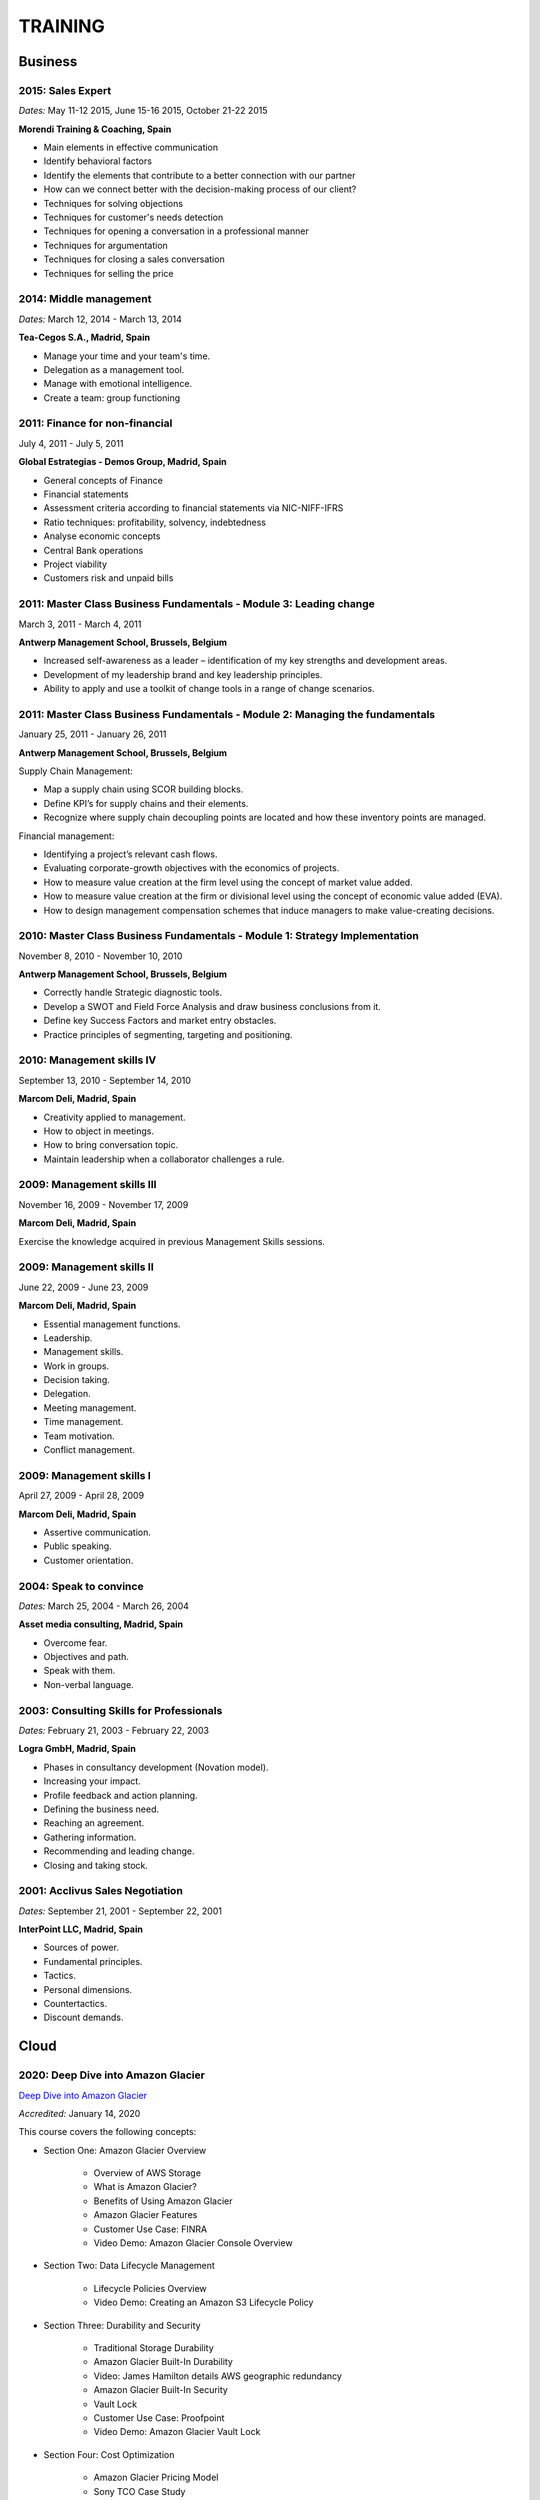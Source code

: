 ########
TRAINING
########

********
Business
********

2015: Sales Expert
==================

*Dates:* May 11-12 2015, June 15-16 2015, October 21-22 2015

**Morendi Training & Coaching, Spain**

* Main elements in effective communication

* Identify behavioral factors

* Identify the elements that contribute to a better connection with our partner

* How can we connect better with the decision-making process of our client?

* Techniques for solving objections

* Techniques for customer's needs detection

* Techniques for opening a conversation in a professional manner

* Techniques for argumentation

* Techniques for closing a sales conversation

* Techniques for selling the price

2014: Middle management
=======================

*Dates:* March 12, 2014 - March 13, 2014

**Tea-Cegos S.A., Madrid, Spain**

* Manage your time and your team's time.

* Delegation as a management tool.

* Manage with emotional intelligence.

* Create a team: group functioning

2011: Finance for non-financial
===============================

July 4, 2011 - July 5, 2011

**Global Estrategias - Demos Group, Madrid, Spain**

* General concepts of Finance

* Financial statements

* Assessment criteria according to financial statements via NIC-NIFF-IFRS

* Ratio techniques: profitability, solvency, indebtedness

* Analyse economic concepts

* Central Bank operations

* Project viability

* Customers risk and unpaid bills

2011: Master Class Business Fundamentals - Module 3: Leading change
===================================================================

March 3, 2011 - March 4, 2011

**Antwerp Management School, Brussels, Belgium**

* Increased self-awareness as a leader – identification of my key strengths and development areas.

* Development of my leadership brand and key leadership principles.

* Ability to apply and use a toolkit of change tools in a range of change scenarios.

2011: Master Class Business Fundamentals - Module 2: Managing the fundamentals
==============================================================================

January 25, 2011 - January 26, 2011

**Antwerp Management School, Brussels, Belgium**

Supply Chain Management:

* Map a supply chain using SCOR building blocks.

* Define KPI’s for supply chains and their elements.

* Recognize where supply chain decoupling points are located and how these inventory points are managed.

Financial management:

* Identifying a project’s relevant cash flows.

* Evaluating corporate-growth objectives with the economics of projects.

* How to measure value creation at the firm level using the concept of market value added.

* How to measure value creation at the firm or divisional level using the concept of economic value added (EVA).

* How to design management compensation schemes that induce managers to make value-creating decisions.

2010: Master Class Business Fundamentals - Module 1: Strategy Implementation
============================================================================

November 8, 2010 - November 10, 2010

**Antwerp Management School, Brussels, Belgium**

* Correctly handle Strategic diagnostic tools.

* Develop a SWOT and Field Force Analysis and draw business conclusions from it.

* Define key Success Factors and market entry obstacles.

* Practice principles of segmenting, targeting and positioning.

2010: Management skills IV
==========================

September 13, 2010 - September 14, 2010

**Marcom Deli, Madrid, Spain**

* Creativity applied to management.

* How to object in meetings.

* How to bring conversation topic.

* Maintain leadership when a collaborator challenges a rule.

2009: Management skills III
===========================

November 16, 2009 - November 17, 2009

**Marcom Deli, Madrid, Spain**

Exercise the knowledge acquired in previous Management Skills sessions.

2009: Management skills II
==========================

June 22, 2009 - June 23, 2009

**Marcom Deli, Madrid, Spain**

* Essential management functions.

* Leadership.

* Management skills.

* Work in groups.

* Decision taking.

* Delegation.

* Meeting management.

* Time management.

* Team motivation.

* Conflict management.

2009: Management skills I
=========================

April 27, 2009 - April 28, 2009

**Marcom Deli, Madrid, Spain**

* Assertive communication.

* Public speaking.

* Customer orientation.

2004: Speak to convince
=======================

*Dates:* March 25, 2004 - March 26, 2004

**Asset media consulting, Madrid, Spain**

* Overcome fear.

* Objectives and path.

* Speak with them.

* Non-verbal language.

2003: Consulting Skills for Professionals
=========================================

*Dates:* February 21, 2003 - February 22, 2003

**Logra GmbH, Madrid, Spain**

* Phases in consultancy development (Novation model).

* Increasing your impact.

* Profile feedback and action planning.

* Defining the business need.

* Reaching an agreement.

* Gathering information.

* Recommending and leading change.

* Closing and taking stock.

2001: Acclivus Sales Negotiation
================================

*Dates:* September 21, 2001 - September 22, 2001

**InterPoint LLC, Madrid, Spain**

* Sources of power.

* Fundamental principles.

* Tactics.

* Personal dimensions.

* Countertactics.

* Discount demands.

*****
Cloud
*****

2020: Deep Dive into Amazon Glacier
===================================

`Deep Dive into Amazon Glacier <https://github.com/jacubero/Resume/blob/master/Certificates/AWSGlacier.pdf>`_

*Accredited:* January 14, 2020

This course covers the following concepts:

* Section One: Amazon Glacier Overview

	* Overview of AWS Storage

	* What is Amazon Glacier?

	* Benefits of Using Amazon Glacier

	* Amazon Glacier Features

	* Customer Use Case: FINRA

	* Video Demo: Amazon Glacier Console Overview

* Section Two: Data Lifecycle Management

	* Lifecycle Policies Overview

	* Video Demo: Creating an Amazon S3 Lifecycle Policy

* Section Three: Durability and Security

	* Traditional Storage Durability

	* Amazon Glacier Built-In Durability

	* Video: James Hamilton details AWS geographic redundancy

	* Amazon Glacier Built-In Security

	* Vault Lock

	* Customer Use Case: Proofpoint

	* Video Demo: Amazon Glacier Vault Lock

* Section Four: Cost Optimization

	* Amazon Glacier Pricing Model

	* Sony TCO Case Study

	* Targeting Objects for Transition

* Section Five: Data Ingestion

	* Data Ingestion with Amazon Glacier

	* Data Ingestion Options

	* Customer Use Case: Scripps

	* AWS Storage Gateway

	* Video Demo: Using AWS Storage Gateway to Switch from Tape to Cloud Backups

	* Use Case: Media Archive Solution

	* Multipart Uploads

* Section Six: Data Access

	* Amazon S3 and Amazon Glacier Native Overview

	* Amazon Glacier Retrieval Features

	* Amazon Glacier Select

	* Video Demo: Restoring Amazon Glacier Archives from Amazon S3

* Section Seven: Course Summary

	* Review Course Objectives

2020: Deep Dive into Amazon Simple Storage Service (Amazon S3)
==============================================================

`Deep Dive into Amazon Simple Storage Service (Amazon S3) <https://github.com/jacubero/Resume/blob/master/Certificates/AWSS3.pdf>`_

*Accredited:* January 10, 2020

This course covers the following concepts:

* Section One: Amazon S3 Overview

	* Overview of Amazon S3

	* Amazon S3 Storage Classes

	* Amazon S3 Use Cases

	* Amazon S3 Customer Case Studies

* Section Two: Using Amazon S3

	* Bucket and Object Operations in Amazon S3

	* Amazon S3 Select – Preview

	* Accessing Your Data

	* Managing Access Overview

	* Data Transfer

	* Hands-On Simulation with Amazon S3

* Section Three: Securing Your Data in Amazon S3

	* Resource-Based and User-Based Policies

	* Policy Language

	* Access Control Lists

	* Encryption

	* AWS CloudTrail

	* AWS Config

	* AWS Trusted Advisor

	* Amazon Macie

* Section Four: Managing Storage in Amazon S3

	* Amazon S3 Bucket Options and Features

	* Lifecycle Policies

	* Cross-Region Replication

	* Automating with Trigger-Based Events

* Section Five: Monitoring and Analyzing Amazon S3

	* Storage Class Analysis

	* Amazon QuickSight

	* Amazon CloudWatch

* Section Six: Optimizing Performance in Amazon S3

	* Optimizing for High Request Rates

	* Multipart Uploads and Downloads

	* Amazon CloudFront

* Section Seven: Understanding Charges in Amazon S3 (10 minutes)

	* Charges in Amazon S3

	* Bills

	* Billing dashboard

	* Cost Explorer

* Section Eight: Course Assessment 

2019: Exam Readiness: AWS Certified Solutions Architect – Associate
===================================================================

`Exam Readiness: AWS Certified Solutions Architect – Associate <https://github.com/jacubero/Resume/blob/master/Certificates/AWSCertifiedSolution ArchitectAssociateReadiness.pdf>`_

*Accredited:* December 14, 2019

This course covers the following concepts:

* Exam Overview and Structure

* Content Domains and Question Breakdown

* Topics and Concepts Within Content Domains

* Question Structure and Interpretation Techniques

* Practice Exam Questions

2019: GK4502 - Architecting on AWS
==================================

`Architecting on AWS <https://github.com/jacubero/Resume/blob/master/Certificates/ArchitectingOnAWS.pdf>`_

*Dates:* December 10-12, 2019

This course covers the following concepts:

* Core AWS Knowledge

* Designing Your Environment

* Making Your Environment Highly Available

* Forklifting an Existing Application onto AWS

* Event-Driven Scaling

* Automating and Decoupling Your Infrastructure

* Designing Storage at Scale

* Hosting a New Web Application on AWS

* The Four Pillars of the Well-Architected Framework

* Disaster Recovery and Failover Strategies

* Troubleshooting Your Environment

* Large-Scale Design Patterns and Case Studies

2019: AWS Solutions Training for Partners: Well-Architected Best Practices - Technical
======================================================================================

`AWS Solutions Training for Partners: Well-Architected Best Practices - Technical <https://github.com/jacubero/Resume/blob/master/Certificates/AWSWell-ArchitectedBestPractices.pdf>`_

*Accredited:* November 26, 2019

This course covers the following concepts:

* The AWS Well-Architected Framework

* The Security Pillar

* The Reliability Pillar

* The Performance Efficiency Pillar

* The Cost Optimization Pillar

* The Operational Excellence Pillar

* The Well-Architected Review

* AWS Well-Architected Tool

2019: AWS Cloud Practitioner Essentials (Second Edition) 
========================================================

`AWS Cloud Practitioner Essentials (Second Edition) <https://github.com/jacubero/Resume/blob/master/Certificates/AWSCloudPractitionerEssentials.pdf>`_

*Accredited:* November 26, 2019

This course covers the following concepts:

* Cloud Concepts Introduction

* AWS Core Services

* AWS Enhanced Services

* AWS Architecting

* Security

* Pricing and Support

2019: AWS Solutions Training for Partners: Foundations - Technical Accreditation 
================================================================================

`AWS Solutions Training for Partners: Foundations - Technical <https://github.com/jacubero/Resume/blob/master/Certificates/AWSSolutionsTrainingforPartnersFoundations.pdf>`_

*Accredited:* November 22, 2019

This course covers the following concepts, organized into 15 modules grouped into five sections:

* Section 1: Introduction and AWS Solution Architect Foundations

  * Module 1: Customers Are Moving to AWS

	* Five core benefits of public cloud
	
	* Why AWS?
	
	* AWS customers

  * Module 2: AWS Solution Architects
	
	* AWS SA roles and responsibilities

	* The multitude of AWS services
	
	* Guiding principles
	
	* Keys to success

  * Module 3: You Know More Than You Realize
	
	* Customer data center technology vs AWS
	
	* The whole is greater than the sum of its parts

  * Module 4: AWS Architectural Concepts
	
	* Regions and Availability Zones
	
	* Points of presence (POPs)
	
	* Management Continuum
	
	* Shared Security model
	
	* Infrastructure as code
	
  * Module 5: Building Blocks
	
	* Compute
	
	* Storage
	
	* Networking
	
	* Databases
	
	* Security
	
	* Management

* Section 2: Customer Questions and the Well-Architected Framework

  * Module 6: Customer Questions

    * Customer questions

  * Module 7: The AWS Well-Architected Framework

    * Operational Excellence

    * Security

    * Reliability

    * Performance Efficiency

    * Cost Optimization

* Section 3: Solution Architecture Design

  * Module 8: Architecting an AWS Solution Concepts

    * Principles

    * Focus

    * Scope

  * Module 9: Case Study: Customer Engagement

    * Meet the customer

    * Understand the issues and application

    * Identify current and future capabilities

    * Summarize findings

    * Form a preliminary solution

  * Module 10: Engaging Customers and Architecting Solutions

    * Functional vs. Non-Functional Requirements

    * Selecting specific AWS services

    * Additional considerations

    * Migration

  * Module 11: Case Study: Architecting a Solution

    * Data services

    * Compute and storage

    * Network and security

    * Monitoring and management

    * Costs

    * Migration and cutover

  * Module 12: Case Study: Proposed Solution Architecture

    * Cloud migrated

    * Reliability Pillar

    * Performance Efficiency Pillar

    * Cost Optimization Pillar

    * Security Pillar

    * Operational Excellence Pillar

    * Proposed case study solution

* Section 4: Exploring Solution Patterns and Architectures

  * Module 13: Customer Use Cases and Patterns

    * Hybrid Web Application Architecture

    * Modified Hybrid Architecture

    * Container Microservices Architecture

    * Serverless Microservices Architecture

    * Modern Big Data Architecture

* Section 5: Wrap Up

  * Module 14: Takeaways

    * Key points

    * Principles

  * Module 15: Next Steps

    * Resources

    * Additional training

2019: AWS Cloud Economics Accreditation 
=======================================

`AWS Cloud Economics Accreditation <https://github.com/jacubero/Resume/blob/master/Certificates/AWSCloudEconomics.pdf>`_

*Accredited:* November 19, 2019

This course covers the following concepts:

* Module 1: Introduction to Business Value

	* Cloud Value Framework
	
	* Cost savings
	
	* Staff productivity
	
	* Operational resilience
	
	* Business agility

* Module 2: Cost Savings Basics

	* Why cost savings matters
	
	* Lowering costs with AWS
	
	* Customer migration challenges

* Module 3: Staff Productivity

	* Quantifying the impact AWS has on staff productivity versus traditional IT
	
	* Customer examples

* Module 4: Operational Resilience

	* Four key areas of operational resilience
	
	* Benefits of improved operational resilience
	
	* Causes and impacts of downtime
	
	* How AWS mitigates operational failures
	
	* Customer examples

* Module 5: Business Agility
	
	* Key performance indicators to measure business agility
	
	* How increased business agility allows for innovation and decreased risks and costs
	
	* Customer examples

* Module 6: Cloud Financial Management
	
	* Four key areas of cloud financial management
	
	* Measurement and accountability
	
	* Cost optimization
	
	* Planning and forecasting
	
	* Cloud financial operations

* Module 7: Introduction to Migration Portfolio Assessment (MPA)
	
	* Who should use the MPA tool
	
	* When and how to use the MPA tool
	
	* How to access the MPA tool
	
* Module 8: Cost Savings with MPA
	
	* How to add and manipulate data with the MPA tool
	
	* Cost savings analyses with the MPA tool

2019: AWS Technical Professional Accreditation 
==============================================

`AWS Technical Professional Accreditation <https://github.com/jacubero/Resume/blob/master/Certificates/AWSTechnicalProfessional.pdf>`_

*Accredited:* November 15, 2019

This course will cover the following concepts:

* Module 1: Introduction to AWS

  * Cloud computing overview

  * AWS Infrastructure overview

* Module 2: AWS Services

  * Compute

  * Storage

  * Database

  * Migration

  * Networking

  * Developer Tools

  * Management Tools

  * Security, Identity and Compliance

  * Analytics

  * Artificial Intelligence

  * IoT

  * Application Services

  * Enterprise Applications

* Module 3: AWS Architecture

  * Security Architecture

  * Well Architected Framework

  * Fault Tolerance and High Availability

  * DevOps

* Module 4: AWS Solutions (new focus areas TBD based on APN guidance)

  * Big Data

  * Cloud Migrations

  * Mobile Applications

* Module 5

  * AWS Pricing

2018: Openshift Container Platform
==================================

*Dates:* May 11, 2018

**Red Hat, Inc., Madrid, Spain**

* Red Hat Overview.

* Red Hat Partnership.

* Data Center evolution.

* Openshift = Enterprise Kubernetes++

* Openshift Architecture.

* Demo session I = Monolithic applications.

* Demo session II = Microservices.

LFS252: OpenStack Administration Fundamentals 
=============================================

*Dates:* July 15, 2017 - August 15, 2017

**The Linux Foundation**

OpenStack is growing at an unprecedented rate, and there is high demand for individuals who have experience managing this cloud platform. This course will teach you everything you need to know to create and manage private and public clouds with OpenStack. It is also excellent preparation for the Certified OpenStack Administrator exam.

* Course Introduction

* Cloud Fundamentals

* Managing Guest Virtual Machines with OpenStack Compute

* Components of an OpenStack Cloud (Part One)

* Components of an OpenStack Cloud (Part Two)

* Reference Architecture

* Deploying Prerequisite Services

* Deploying Services Overview

* Advanced Software Defined Networking with Neutron (Part One)

* Advanced Software Defined Networking with Neutron (Part Two)

* Distributed Cloud Storage with Ceph

* OpenStack Object Storage with Swift

* High Availability in the Cloud

* Cloud Security with OpenStack

* Monitoring and Metering

* Cloud Automation

* Course Summary

Cisco ONE Enterprise Cloud Suite Sales Training
===============================================

*Dates:* May 30, 2017

**Cisco Systems Inc., Madrid, Spain**

It is explained the value proposition of Cisco One ECS. What as the key questions you need to ask to different personas, how to pitch real Hybrid IT to your customers and get a clear view on the competition like VMWARE ELA or offset components of other vendors.

LFS152x: Introduction to OpenStack
==================================

Grade Achieved: 92% Certified: October 20, 2016

**The Linux Foundation**

This introductory course is taught by cloud experts from The Linux Foundation, which also delivers the Certified OpenStack Administrator (COA) exam. 

* Session 1: From Virtualization to Cloud Computing.

* Session 2: Understanding OpenStack. 

* Session 3: Deploying OpenStack (PackStack and DevStack).

* Session 4: Deploying a Virtual Machine from Horizon.

* Session 5: Managing OpenStack from the Command Line.

* Session 6: Scaling Out Your OpenStack.

2017: Cisco CloudCenter (CliQr) Sales/Pre-sales Bootcamp
========================================================

*Date:* October 17, 2016

**Cisco Systems, Madrid, Spain**

* Module 1 - Cloud Summary and Typical Customer Pain Points

* Cisco CloudCenter

* Sales Plays

2015: Deploying Red Hat Enterprise Linux OpenStack Platform
===========================================================

*Dates:* October 15, 2015 - October 16, 2015

**Firefly, Madrid, Spain**

* Describe data center trends that have led to current day cloud delivery models

* Provide an overview of OpenStack including components and fundamentals of operation

* Provide an overview of Red Hat Enterprise Linux OpenStack

* Describe the Cisco UCS B, C, M Series, and Cisco UCS Mini

* Provide a detailed description of Cisco UCS core network connectivity

* Describe Cisco UCS stateless computing

* Describe Cisco UCS integrated infrastructure with Red Hat Enterprise Linux OpenStack

***************************
Software Defined Datacenter
***************************

2020: DevOps Pre-Sales technical Training
=========================================

*Dates:* January 16, 2020

**NetApp Inc., Madrid, Spain**

This course introduces you to the key aspects of the six core capabilities IT needs to deliver to support a DevOps framework:

* Containers

* Configuration management

* Code and binary management

* CI/CD

* Cloud and PaaS

* Analytics

2020: Stratetic Selling: DevOps
===============================

*Dates:* January 15, 2020

**NetApp Inc., Madrid, Spain**

This course introduces you to the key aspects of strategic selling to simplify and automate virtualized workflows, and accelerate the DevOps journey. This course focuses on enabling you to do the following:

* Articulate the relationship between the NetApp Data Fabric and DevOps

* Recognize external pressures that potential customers of DevOps face

* Qualify (and disqualify) potential customers for DevOps determine whether a customer qualifies as a good fit

* Identify influencers who are making purchase decision about DevOps

* Identify questions that effectively discover the business needs of target buyers, and internal challenges and pain points that are preventing them from meeting business objectives

* Conduct a whiteboard conversation

* Align DevOps with customers' use cases and workloads

* Explain the features and target workloads of DevOps

* Use competitive information and success stories to position DevOps

* Find opportunities for data infrastructure management with OCI /Cloud Insights and Active IQ

2019: VMworld Europe
====================

*Dates:* November 4, 2019 - November 7, 2019

**VMware Inc., Barcelona, Spain**

It is VMware’s premier digital infrastructure event. VMworld offers incredible opportunities for education, training, and insights into current and future trends related to digital infrastructure technology and transformation. VMware executives and experts will also be there to meet with attendees, lead workshops, and give keynotes.

2019: Cisco Live Barcelona
==========================

*Dates:* January 28, 2019 - February 1, 2019

**Cisco Systems Inc., Barcelona, Spain**

Cisco Live is widely acknowledged as the premier event for education, inspiration, and making connections for technology professionals. Through keynotes from today’s IT visionary thought leaders and Cisco executives, more than 800 educational sessions, Cisco’s top partners, and multiple networking opportunities, Cisco Live presents a unique opportunity to acquire cutting-edge knowledge and skills on the technologies we already use, and those we will rely on in the future to achieve the digital transformation that is changing how business gets done. Some of the other reasons to attend include:

* The ability to evaluate in-person the latest innovations in networking, security, and the cloud.

* The chance to better understand emerging technologies and concepts that are the driving force behind the innovative new world of digital business.

* The chance to meet directly with Cisco experts and pose questions about our unique challenges.

* The opportunity to connect with other attendees and Cisco partners to hear their perspectives and suggestions about best practices, new ideas, and new tools we might consider. 

2018: VMworld Europe
====================

*Dates:* November 5, 2018 - November 8, 2018

**VMware Inc., Barcelona, Spain**

It is VMware’s premier digital infrastructure event. VMworld offers incredible opportunities for education, training, and insights into current and future trends related to digital infrastructure technology and transformation. VMware executives and experts will also be there to meet with attendees, lead workshops, and give keynotes.

2018: PURE//ACCELERATE
======================

*Dates:* May 22, 2018 - May 24, 2018

**Pure Storage Inc., San Francisco, USA**

* *Engage*: Meet with top CIOs, architects, devops pros, and hands-on developers.

* *Discover*: Experience new products and jump knee-deep into the latest trends in data. Diving deep on product features and roadmaps.

* *Act*: Get a jumpstart on your list of critical and strategic to-do's with our solutions experts.

2018: Cisco Live Barcelona
==========================

*Dates:* January 20, 2018 - February 2, 2018

**Cisco Systems Inc., Barcelona, Spain**

* Content: Immerse yourself in five days of sessions on topics such as Cloud, Collaboration, Data Center, Enterprise Networks, IoT, Mobility, Network Transformation, Security, and SP.

* World of Solutions: Catch up with your existing IT suppliers, view demos, and explore the latest solutions from Cisco and the industry’s top vendors in the World of Solutions.

* Free certification: Validate your skills with a free Cisco Certification exam.

* Hands-on learning: Get hands-on Cisco training in Technical Seminars, Instructor Led Labs and Walk-In-Self Paced Labs.

* Networking: Meet with peers from around the world to share ideas and insights – including the chance to connect at the Social Media Central.

* A personalized experience: Learn in the format that works for you, from traditional breakout sessions to labs and Technical Seminars, and customize your learning through our Learning Paths.

* World-class instructors: Learn from Cisco Distinguished Engineers, CCIEs, and some of the world’s top technology experts.

* Innovate with Cisco Technology: Get hands-on in the DevNet Zone. It’s the place to learn, code, get inspired, and connect using the tools, resources and code you need to build innovative, network-enabled solutions.

* Meet the Engineer: Connect with Cisco Engineers at informal one-on-one discussions on the topics that matter most to you.

2018: Solution Application Workshop
===================================

*Date:* January 16, 2018

**Cisco Systems Inc., Madrid, Spain**

It has been designed to empower Partner Sales Engineers to effectively sell Applications Solutions to key decision makers who are responsible for Application, Data, Infrastructure, and Services budgets. Partner Sales Engineers will form teams and develop customer presentations that address the key challenges of real-world application use cases. These customer use cases include Enterprise Applications (SAP, Oracle, Microsoft SQL), Data Center Modernization and Cloud (Containers/Docker, Microservices..), Desktop Virtualization (Citrix, GPU,..), and Big Data and Data Analytics (Cloudera, Splunk, SAS,…). We will highlight Cisco's Competitive Advantage End-to-End by presenting Customer Storyboards that integrate our broad range of software and hardware solutions such as AppDynamics, Tetration, Workplace Optimization Manager (WOM), CloudCenter, UCS, Hyperflex, ACI, ... needs.

PURE//ACCELERATE 2017
=====================

*Dates:* June 11, 2017 - June 15, 2017

**Pure Storage Inc., San Francisco, USA**

* Valuable in-person and in-depth knowledge of the Pure Storage 2017 go-to-market strategy.

* New product announcements and high-level roadmap.

* Rub elbows and mingle in a casual setting with fellow technology visionaries.

2017: Cisco Live Berlin
=======================

*Dates:* February 20, 2017 - February 24, 2017

**Cisco Systems Inc., Berlin, Germany**

* Immerse yourself in five days of business and technical sessions, keynotes, panel discussions, and specialty programs on topics such as Cloud, Data Center, Networks, Service Provider, SDN, and Software Development.

* Learn from Cisco Distinguished Engineers, CCIEs, and some of the world's top technology experts in our breakout sessions and additional training.

* Get hands-on in the DevNet Zone.

Advanced Contrail Bootcamp
==========================

*Dates:* January 24, 2017 - January 25, 2017

**SDN Essentials, Madrid, Spain**

The Advanced Contrail Bootcamp is a 2-day course covering advanced features in Juniper Networks' Contrail solution. This course has a primary objective of guiding students through Juniper's Contrail solution with topics such as Device Manager, Automation with HEAT and Contrail APIs, High Availability, Containers and Service Orchestration. The course will consist of 50% labs with the remaining 50% consisting of instructor-led presentations, questions, and audience participation.

Objectives:
-----------

After successfully completing this course, you should be able to perform the following:

* Describe Juniper Contrail advanced features

* Understand Device Manager and TOR switch configuration

* Discuss a packet walkthrough

* Perform automation with HEAT templates and Contrail APIs

* Understand HA capabilities

* Discuss Containers

* Understand Service Orchestration

Agenda
------

01 – Contrail Review:

* Overlay overview

* Contrail

* Basic Config

* Floating IPs

* Service Chaining

Lab: Contrail Review

02 – Bare Metal Routing and Switching

* Device Manager

* TOR Switch Config using OVSDB

Lab: Device Manager and TOR Switch management with OVSDB

03 – A Packet Walkthrough

* Encap/Decap

* Signaling

* Forwarding

04 – Automation with Heat and Contrail APIs

* HEAT Templates

* OpenStack and Contrail APIs

* CURL and Perl

Lab: Contrail Automation

05 – Contrail HA

* Multiple Controllers

* Multiple Config Nodes

* Multiple NIC support

Lab: High Availability

06 – Contrail and Containers

* Containers Overview

* Kubernetes

* Docker

* Using Containers with Contrail

Lab: Containers

07 – Contrail Service Orchestration

* Contrail Service Orchestrator

Lab: Service Orchestration


Juniper Networks EMEA Automation 1.0 Workshop
=============================================

*Date:* May 31, 2016

**Juniper Networks, Madrid, Spain**

* Thinking Like a Programmer

* Basic Python Programming

* IP Address Manipulation

* File manipulation

* Templates / Jinja2

* YAML

* PyEZ – Just Enough Python

* Junos Automation with PyEZ Library

* Junos Automation with Ansible


Contrail/OpenStack Boot Camp
============================

*Dates:* April 26, 2016 - April 27, 2016

`Certificate <https://raw.githubusercontent.com/jacubero/Resume/master/Certificates/ContrailOpenStackBootcamp.jpg>`_

**SDN Essentials, Madrid, Spain**

* Introduction

* Contrail Overview

  * SDN Principals & Functionality

  * The Four Planes of Networking Software

  * The Functions of Orchestration

  * Basic Components of Contrail

* Architecture & Installation

  * Components of OpenStack

  * Interaction between Contrail and OpenStack

  * Installation Using Server Manager

* Basic Configuration

  * How a Tenant is Created

  * How to Create and Manage Virtual Networks

  * How to Manage Network Policies

* Service Chaining

  * Service Chaining within Contrail

  * Configure Service Chains

* Contrail Analytics

  * The Monitor Workspace

  * Analyze Live Traffic Using Service Instances

  * Run Flow Queries and Examine System Logs

* Troubleshooting

  * Using Contrail CLI Commands

  * Using Fabric Scripts

  * Using OpenStack Commands

EMEAR Data Center Partner Connection 2016
=========================================

*Dates:* April 11, 2016 - April 14, 2016

**Cisco Systems, Rome, Italy**

This invitation-only event provides Cisco's valued channel partners with the opportunities to network with data center executives and thought leaders as well our strategic ecosystem solution partners. Cisco discusses its vision and shares insights about its technology roadmap, focusing on how Cisco's data center architecture is accelerating relevancy, speed, profitability, and growth in the channel.

During this conference, there are opportunities to:

* Hear Cisco's data center and cloud strategy focused on fast IT, security, and hybrid cloud innovations.

* Learn how to capitalize on industry shifts, which are promoting new consumption models focused on lines of business.

* Get the latest information about competitive positioning, offerings and go-to-market strategies that will increase deal size and partner profitability.

* Participate in one-on-one meetings with Cisco senior leadership and our eco-system sponsors.

SDN Enablement Bootcamp
=======================

*Dates:* April 5, 2016 - April 6, 2016
`Certificate <https://raw.githubusercontent.com/jacubero/Resume/master/Certificates/SDNEnablementBootcamp.jpg>`_

**SDN Essentials, Madrid, Spain**

* Introduction to SDN Technologies

  * NFV Framework

  * OpenSwitch

  * Overlay vs. Underlay

  * VXLAN, NVGRE and other overlay technologies

* OpenFlow Tutorial

  * SDN Controller

  * OpenFlow

* Applications

  * Types

  * Reactive

  * Proactive

  * Blacklist DNS and IP

  * NAC Securing the Edge

* SDN Survey

  * SDN Camps

  * Evolution

  * Vendors

  * Startups

* Case Studies

  * Google WAN

  * NTT Federated Controllers

  * Stanford University Campus

* Use-Cases

  * Role of SDN in the Data Center

  * SDN in the WAN

  * SDN in the Campus Environment

  * SDN in Transport Networks

* Migration Strategies

  * Migration Framework

  * Migration Approaches

  * Devices and Deployments

  * Initial Considerations

  * Implications

* Troubleshooting

* Futures and Rebuttals

  * SDN Criticisms
  
  * Futures

2016: Cisco Live Berlin
=======================

*Dates:* February 15, 2016 - February 19, 2016

**Cisco Systems Inc., Berlin, Germany**

* Immerse yourself in five days of business and technical sessions, keynotes, panel discussions, and specialty programs on topics such as Cloud, Data Center, Networks, Service Provider, SDN, and Software Development.

* Learn from Cisco Distinguished Engineers, CCIEs, and some of the world's top technology experts in our breakout sessions and additional training.

* Get hands-on in the DevNet Zone.

2015: Software Defined Networking
=================================

*Dates:* November 19, 2015 - November 20, 2015

**Elium Tech, Madrid, Spain**

* Why SDN?

* SDN overview

* Drivers to adopt SDN

* Objections to SDN

* Competitive analysis between ACI and NSX

2015: Automating the Modern Data Center: Nexus 9k
=================================================

*Dates:* September 30, 2015

**OneCloud Consulting, Madrid, Spain**

* Introduction

  * Today’s Business Challenges and the Need for Change

* DevOps

  * Overview

  * Tools for Network Engineers

  * Terminology for Network Engineers

* Nexus 3K/9K On-box Programmability

  * Embedded Event Manager

  * Scheduler

  * Bash

  * vi Editor

* Nexus 3K/9K Off-box Programmability

  * NX-API

* Nexus 3K/9K Linux Containers

  * Guest Shell

  * LXC

* Nexus 3K/9K Configuration Management and Automation

  * Chef

  * Puppet

  * Ansible

* Conclusion

2013: UCS Director Fundamental Pre-sales Partner Training
=========================================================

*Dates:* September 18, 2013 - September 19, 2013

**Cisco Systems Inc., Madrid, Spain**

It is an instructor-led, hands-on course that enables participants to understand the different features of UCS Director software along with the capability to install and configure UCS Director software for demos and POCs. Participants will be able to speak authentically about the product and apply the software features to different customer use cases. In addition, participants will understand functionality around some advanced features such as bare metal provisioning, Amazon EC2 integration, UCS Director API Integration, Orchestration etc. The participants of this course will gain following benefits:

* Ability to install and configure UCS Director for demos and POCs.

* Ability to present the features of the software effectively.

* Ability to translate customer needs into possible opportunities and conduct Q&A.

* Ability to give demos to business and technical decision makers/influencers.

2009: Cisco UCS Partner Bootcamp Europe
=======================================

December 14, 2009 - December 18, 2009

**Cisco Systems Inc., London, United Kingdom**

* Learn how to configure and manage UCS servers with consolidated I/O networking for LAN and SAN connectivity.

* Learn how to virtualize server properties to enable simple and rapid mobility of server OS images between physical servers.

************
Data Science 
************

2019: Splunk .conf19
====================

October 21, 2019 - October 24, 2019

**Splunk Inc., Las Vegas, USA**

conf Event content is sorted into six core Tracks to showcase our products and solutions across multiple use cases. Check out our tracks to help find the best sessions for your Splunk use.

* *Business Analytics*: Learn how Splunk can help you discover, explore and investigate the problems that lead to unexpected, incomplete or delayed business processes. Drive greater operational excellence in your business with Splunk.

* *Developer*: Extend Splunk’s native functionality or modify Splunk using Splunk’s developer tools. Gain new insights on building apps for Splunk Enterprise and Splunk Developer Cloud. Learn more about leveraging Splunk’s existing APIs and SDKs.

* *Internet of Things*: Innovations like sensors, robotics, communications, geospatial and analytics technologies are changing the world. Explore inspiring use cases to see what Splunk can do for connected cities, transportation and fleet management, predictive maintenance and more.

* *Foundations/Platform*: Foundational sessions will help those who are starting their Splunk journey. Deep-dive technical sessions — presented by Splunk engineers, product managers and sales engineers — provide real-world best practices along with do’s and don’ts for using, deploying and administering Splunk.

* *Security, Compliance and Fraud*: See how peers and Splunk experts are addressing real-world scenarios using Splunk. There will be ample hands-on learning opportunities that will show you how to improve your security posture and, in the process, enhance your Splunk skills.

* *IT Operations*: Learn everything you need to learn , from troubleshooting and monitoring APM and DevOps use cases. Gain insight from Splunkers on how you can keep your applications services and infrastructure up, running and happy. 

2019: Splunk EMEA Partner Technical Symposium
=============================================

May 9, 2019 - May 10, 2019

**Splunk Inc., Berlin, Germany**

Partner Technical Symposiums are regional forums where Splunk certified partners get deep technical training. Partner SEs, services professionals, developers and other technical wizards converge in these local events. 

2019: Splunk Global Partner Summit
==================================

February 25, 2019 - February 28, 2019

**Splunk Inc., Las Vegas, USA**

The Splunk Global Partner Summit provides partners with the information they need to grow their Splunk business and take full advantage of the Splunk Partner+ Program.

Interactive Data Visualization with Bokeh
=========================================

`Interactive Data Visualization with Bokeh Course Certificate <https://github.com/jacubero/Resume/blob/master/Certificates/Bokeh.pdf>`_

*Dates:* May 6, 2018

**DataCamp**

Bokeh is an interactive data visualization library for Python (and other languages) that targets modern web browsers for presentation. It can create versatile, data-driven graphics, and connect the full power of the entire Python data-science stack to rich, interactive visualizations.

* Basic plotting with Bokeh

* Layouts, Interactions, and Annotations

* Building interactive apps with Bokeh

* Putting It All Together! A Case Study

Big Data University Workshop
============================

*Dates:* May 11, 2015- June 8, 2015

**Cisco Systems Inc., Madrid, Spain**

Workshop highlights include:

* Big Data Market

* Cisco Big Data Solutions

* Sales Strategies

* Fundamentals of Hadoop

* Differences between Hadoop Distributors

* Fundamentals of Data Analytics

2015: Data Lakes for Big Data
=============================

Grade Achieved: 100.0% `Data Lakes for Big Data Certificate <https://github.com/jacubero/Resume/blob/master/Certificates/DataLakes.pdf>`_

*Dates:* May 11, 2015- June 8, 2015

**EMC**

This course covers the following topics:

* What is Big Data and Data Science?

* What's the Value of Big Data and Big Data Analytics?

* What is the Federation Business Data Lake?

* How is the Data Lake solution operationalized?

2015: Big Data on AWS Badge
===========================

`Big Data on AWS Badge <https://qwiklab.com/public_profiles/812b9fe0-f4a9-4592-bdc6-6362fdd3f129>`_

*Certified:* May 10, 2015 *Expires:* NA

**qwikLABS**

Learning Objectives: This quest is designed to teach you how to work with AWS services to manage big data in the cloud.

* Creating Amazon EC2 Instances (for Linux)

* Creating Amazon EC2 Instances with Microsoft Windows

* Introduction to Amazon Elastic MapReduce (EMR)

* Working with AWS Elastic Beanstalk

* Building Your First Amazon Virtual Private Cloud (VPC)

* Using Open Data with Amazon S3

* Working with Amazon Elastic Block Store (EBS)

2014: Introduction to Databases
===============================

Grade Achieved: 90.0% `Introduction to Databases Certificate <https://github.com/jacubero/Resume/blob/master/Certificates/CertificateBBDD.pdf>`_

*Dates:* January 7, 2014 - March 22, 2014

**Stanford University at Standford Online**

This course covers database design and the use of database management systems for applications. It includes extensive coverage of the relational model, relational algebra, and SQL. It also covers XML data including DTDs and XML Schema for validation, and the query and transformation languages XPath, XQuery, and XSLT. The course includes database design in UML and relational design principles based on dependencies and normal forms. Many additional key database topics from the design and application-building perspective are also covered: indexes, views, transactions, authorization, integrity constraints, triggers, on-line analytical processing (OLAP), JSON, and emerging "NoSQL" systems.

2013-2014: Machine Learning
===========================

Grade Achieved: 100.0% `Machine Learning Certificate <https://github.com/jacubero/Resume/blob/master/Certificates/Coursera%20ml%202014.pdf>`_

*Dates:* October 28, 2013 - January 5, 2014

**Stanford University at Coursera**

This course provides a broad introduction to machine learning, data mining, and statistical pattern recognition. Topics include: (i) Supervised learning (parametric/non-parametric algorithms, support vector machines, kernels, neural networks). (ii) Unsupervised learning (clustering, dimensionality reduction, recommender systems, deep learning). (iii) Best practices in machine learning (bias/variance theory; innovation process in machine learning and AI). The course will also draw from numerous case studies and applications so that you'll also learn how to apply learning algorithms to building smart robots (perception, control), text understanding (web search, anti-spam), computer vision, medical informatics, audio, database mining, and other areas.

2013: Computing for Data Analysis
=================================

Grade Achieved: 100.0% with Distinction `Computing for Data Analysis Certificate <https://github.com/jacubero/Resume/blob/master/Certificates/Coursera%20compdata%202014.pdf>`_

*Dates:* September 23, 2013 - October 21, 2013

**Johns Hopkins University at Coursera**

This course is about learning the fundamental computing skills necessary for effective data analysis. You will learn to program in R and to use R for reading data, writing functions, making informative graphs, and applying modern statistical methods.

2013: Introduction to Data Science
==================================

Grade Achieved: 95.7% with Distinction `Introduction to Data Science Certificate <https://github.com/jacubero/Resume/blob/master/Certificates/Introduction%20to%20Data%20Science.pdf>`_

*Dates:* May 1, 2013 - June 30, 2013

**University of Washington at Coursera**

This course helps to develop the skills required for data analytics at massive levels – scalable data management on and off the cloud, parallel algorithms, statistical modeling, and proficiency with a complex ecosystem of tools and platforms – span a variety of disciplines and are not easy to obtain through conventional curricula. Tour the basic techniques of data science, including both SQL and NoSQL solutions for massive data management (e.g., MapReduce and contemporaries), algorithms for data mining (e.g., clustering and association rule mining), and basic statistical modeling (e.g., linear and non-linear regression).

2013: Web Intelligence and Big Data
===================================

Grade Achieved: 94.4% with Distinction `Web Intelligence and Big Data Certificate <https://github.com/jacubero/Resume/blob/master/Certificates/Web%20Intelligence%20and%20Big%20Data.pdf>`_

*Dates:* March 24, 2013 - June 6, 2013

**Indian Institute of Technology Delhi at Coursera**

This course is about building 'web-intelligence' applications exploiting big data sources arising social media, mobile devices, and sensors, using new big-data platforms based on the 'map-reduce' parallel programming paradigm.

2004-2005: Linux: Administration
================================

*Dates:* November 8, 2003 - January 24, 2005

**Grupo Doxa Formación y Consultoría, Madrid, Spain**

* Install and configure Linux platforms.

1997: Webmasters training
=========================

*Dates:* June 24, 1997 - June 25, 1997

**Granada University, Granada, Spain**

1995: Neural Networks
=====================

*Dates:* September 25, 1995 - September 29, 1995

**Centro Mediterráneo de la Universidad de Granada, Almuñecar, Spain**

*********************
IT Service Management
*********************

2014: CA Deep Dive Partner Training: Nimsoft
============================================

*Dates:* September 15, 2014 - September 19, 2014

**CA Technologies, London, UK**

* Learn from CA Subject Matter Experts (SMEs) how to position, demo, and present POCs. By successfully completing this training, you meet CA Partner Technical Sales validation requirements.

* The week focuses on the Technical Breakouts that contain “hands-on” technical labs with practical exercises and exclusive access to the experts. Plus a half day of Sales Positioning and Strategy from members of our Executive Team.

2009: PECAL normative: NATO additional requirements. PECAL 2110-2105 and registry operations
============================================================================================

July 30, 2009

**Bureau Veritas, Madrid, Spain**

Learn NATO quality assurance requirements for design, development and production.

2008: COBIT in Practice
=======================

May 7, 2008 - May 8, 2008

**John Cordier Academy, Leuven, Belgium**

* Learn how the COBIT framework can contribute to their business goals and generate benefits through the appropriate use of information technology.

* Focus is on the practical translation of the COBIT components into their IT planning and processes.

2008: ISO 14001:2004: Internal auditors
=======================================

March 31, 2008 - April 2, 2008

**Bureau Veritas, Madrid, Spain**

* Learn the basic concepts and terminology used in environmental management systems audits.

* Perform an ISO 14001:2004 internal audit

* Learn ISO 19011 recommendations related to internal audit program and internal auditors qualification

* Learn the techniques and plan internal environmental management systems audits

* Learn and put into practice internal audits techniques

* Learn and use the different ways of results communication of internal audit results.

********
Security
********

2017: Business continuity management system - ISO 22301
=======================================================

June 6, 2017 - June 7, 2017

**AENOR, Madrid, Spain**

Objectives:

* Identify the reasons and concepts for Business Continuity Management (BCM)

* To know the applicable norms and standards in force to identify requirements (ISO 22301 and ISO 27002)

* Define a Business Continuity Management (BCM)

* To know the practical processes for the definition and implementation of a Business Continuity (PCN)

* To know the practical processes and to assure the fulfillment of the requirements of an SGCN according to ISO 22301

Contents:

1. Reasons for the implementation of Business Continuity Plans

2. What is Business Continuity Management (BCM)

3. Basic Concepts of Business Continuity:

  3.1. BIA, RTO, RPO, critical assets, crisis, incident, ...

4. Sources of requirements applicable to continuity and/or contingency:

	4.1. ISO 22301, ISO 27002, ITIL, ENS, NIST 800-34, Critical Infrastructure Act

5. Different stages of a methodology of implementation of Plans of Continuity (PCN)

6. Initial organizational requirements needed to start a Project Management Business Continuity (BCM)

7. Follow-up on a methodology for implementing BCM:

  7.1. Business impact analysis and risk assessment (BIA, RTO, RPO)

  7.2. Prevention and recovery strategies

  7.3. Development of contingency plans for IT and business functions (DRP)

  7.4. Needs and organization for crisis management

  7.5. Management and maintenance of plans: quality, testing, training, reviews

8. SGCN requirements in accordance with ISO 22301:

	8.1. Management and records processes for a compliant management system

	8.2. Planning: from start to certification

9. Recommendations for successful initial awareness and implementation

10. Case study development:

	10.1. BIA, threats, strategies, crisis committee, plans, tests

2007: Business Continuity Planning
==================================

December 10, 2007 - December 13, 2007

**John Cordier Academy, Leuven, Belgium**

* Establish the relations between internationally recognised best practices in the field of Business Continuity Management.

* Identify and understand the components of a complete Business Continuity Management program.

* Define the implementation process of a Business Continuity Management program: 
  * Initiate the BCM program and obtain Management commitment.
  
  * Determine the functional requirements.
  
  * Evaluate and recommend Business Continuity Strategies.
  
  * Document the Business Continuity plan.
  
  * Exercise and maintain the BCM program.
  
  * Develop a BCM culture.

* Identify success factors and risks associated with a Business Continuity Management program.

2007: ISMS internal auditor (ISO/IEC 27001:2005)
================================================

September 24, 2007 - September 26, 2007

**Bureau Veritas, Madrid, Spain**

* Enable delegates to undertake internal audits and lead audits of Information Security Management System.

* Explain to the delegates the purpose and planning procedure of making systems secure.

* Ensure delegates understand the importance of organising and reporting their audit findings.

2007: ISMS internal auditor (ISO/IEC 27001:2005)
================================================

February 12, 2007 - February 16, 2007
`Certificate <https://raw.githubusercontent.com/jacubero/Resume/master/Certificates/ISMSAuditor.jpg>`_

**John Cordier Academy, Leuven, Belgium**

* Enable delegates to undertake internal audits and lead audits of Information Security Management System.

* Explain to the delegates the purpose and planning procedure of making systems secure.

* Ensure delegates understand the importance of organising and reporting their audit findings.

2005: Information Systems Security Symposium
============================================

November 13, 2005 - November 16, 2005

**CEDI 2005 - 1st Spanish Congress in Computer Science, Granada, Spain**

* Cryptanalysis.

* Cryptographic protocols.

* Intrusion Detection Systems.

* Secure implementations.

* Authentication and control access.

* Analysis and management of security.

* Defense mechanisms.

***********
Mathematics
***********

2014: LAFF: Linear Algebra - Foundations to Frontiers
=====================================================

Grade Achieved: 100.0% `LAFF: Linear Algebra - Foundations to Frontiers Certificate <https://github.com/jacubero/Resume/blob/master/Certificates/LAFF.pdf>`_

*Dates:* January 29, 2014 - June 3, 2014

**University of Texas at edX**

* The connection between linear transformations, matrices, and systems of linear equations

* Partitioning methods and special characteristics of triangular, symmetric, diagonal, and invertible matrices

* A variety of algorithms for matrix and vector operations and for solving systems of equations

* Vector spaces, subspaces, and various characterizations of linear independence

* Orthogonality, linear least-squares, projections, bases, and low-rank approximations

* Eigenvalues and eigenvectors

* How to create a small library of basic linear algebra functions

2014: Introduction to Mathematical Thinking
===========================================

Grade Achieved: 92.0% with Distinction `Introduction to Mathematical Thinking Certificate <https://github.com/jacubero/Resume/blob/master/Certificates/Introduction%20to%20Mathematical%20Thinking.pdf>`_

*Dates:* January 1, 2014 - February 3, 2014

**Stanford University at Coursera**

* Getting precise about language

  * Mathematical statements

  * The logical combinators and, or, and not

  * Implication

  * Quantifiers

* Proofs

  * Proof by contradiction

  * Proving conditionals

  * Proving quantified statements

  * Induction proofs

* Proving results about numbers

  * The integers

  * The real numbers

  * Completeness

  * Sequences

2013: Coding the Matrix: Linear Algebra through Computer Science Applications
=============================================================================

Grade Achieved: 100.0% with Distinction `Coding the Matrix Certificate <https://github.com/jacubero/Resume/blob/master/Certificates/Coursera%20matrix%202014.pdf>`_

*Dates:* July 1, 2013 - September 8, 2013

**Brown University at Coursera**

Learn the concepts and methods of linear algebra, and how to use them to think about computational problems arising in computer science. Coursework includes building on the concepts to write small programs and run them on real data.
 
**************
Bioinformatics
**************

2014: Epidemics - the Dynamics of Infectious Diseases
=====================================================

Grade Achieved: 100.0% with Distinction `Epidemics - the Dynamics of Infectious Diseases Certificate <https://github.com/jacubero/Resume/blob/master/Certificates/Coursera%20epidemics%202014.pdf>`_

*Dates:* September 29, 2014 - December 1, 2014

**The Pennsylvania State University at Coursera**

This course will cover key concepts that relate to the emergence, the spread, and the control of infectious disease epidemics.

We covered various broad topics, including:

* The basics: history of infectious diseases, basic concepts of disease dynamics, parasite diversity, evolution & ecology of infectious diseases

* Emergence of diseases: The basic reproductive number, critical community size, epidemic curve, zoonoses, spill over, human/wildlife interface, climate change, hot zones, pathology

* Spread of diseases: transmission types (droplets, vectors, sex), superspreading, diffusion, social networks, nosomical transmission, manipulation of behavior

* Control of diseases: drug resistance, vaccination, herd immunity, quarantines, antibiotics, antivirals, health communication, ethical challenges of disease control

* The future of infectious diseases: Evolution of virulence, emergence of drug resistance, eradication of diseases, medicine & evolution, crop diseases & food security, digital epidemiology

2013-2014: Bioinformatics Algorithms (Part 1)
=============================================

Grade Achieved: 100.0% with Distinction `Bioinformatics Algorithms (Part 1) Certificate <https://github.com/jacubero/Resume/blob/master/Certificates/Bioinformatics%202014.pdf>`_

*Dates:* November 4, 2013 - January 27, 2014

**University of California, San Diego at Coursera**

This course covers some of the common algorithms underlying the following fundamental topics in bioinformatics: assembling genomes, comparing DNA and protein sequences, finding regulatory motifs, analyzing genome rearrangements, identifying proteins, and many other topics.
